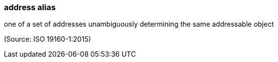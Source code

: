 === address alias

one of a set of addresses unambiguously determining the same addressable object

(Source: ISO 19160-1:2015)

